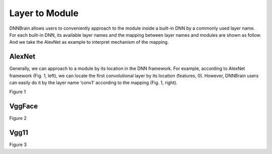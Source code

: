 Layer to Module
===============

DNNBrain allows users to conveniently approach to the module inside a
built-in DNN by a commonly used layer name. For each built-in DNN, its
available layer names and the mapping between layer names and modules
are shown as follow. And we take the AlexNet as example to interpret
mechanism of the mapping.

AlexNet
-------

Generally, we can approach to a module by its location in the DNN
framework. For example, according to AlexNet framework (Fig. 1, left),
we can locate the first convolutional layer by its location (features,
0). However, DNNBrain users can easily do it by the layer name ‘conv1’
according to the mapping (Fig. 1, right).

.. raw:: html

   <center>
   
|AlexNet_framework|
|AlexNet_mapping|

Figure 1

.. raw:: html

   </center>

VggFace
-------

.. raw:: html

   <center>

|VggFace_framework|
|VggFace_mapping|

Figure 2

.. raw:: html

   </center>

Vgg11
-----

.. raw:: html

   <center>

|Vgg11_framework|
|Vgg11_mapping|

Figure 3

.. raw:: html

   </center>


.. |AlexNet_framework| image:: ../img/layer2module/alexnet_framework.png
   :width: 64%
.. |AlexNet_mapping| image:: ../img/layer2module/alexnet_mapping.png
   :width: 35%
.. |VggFace_framework| image:: ../img/layer2module/vggface_framework.png
   :width: 64%
.. |VggFace_mapping| image:: ../img/layer2module/vggface_mapping.png
   :width: 35%
.. |Vgg11_framework| image:: ../img/layer2module/vgg11_framework.png
   :width: 64%
.. |Vgg11_mapping| image:: ../img/layer2module/vgg11_mapping.png
   :width: 35%
